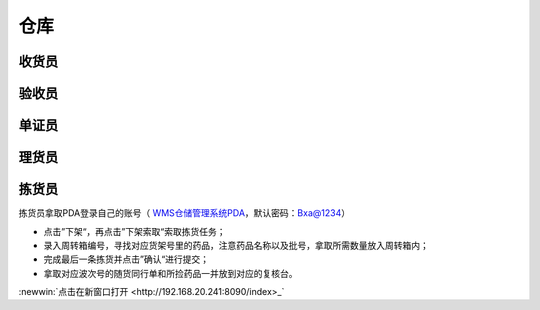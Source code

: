 
仓库
====================

收货员
--------------------

验收员
--------------------

单证员
--------------------

理货员
--------------------



拣货员
--------------------
拣货员拿取PDA登录自己的账号（ `WMS仓储管理系统PDA`_，默认密码：Bxa@1234）

* 点击”下架“，再点击”下架索取“索取拣货任务；
* 录入周转箱编号，寻找对应货架号里的药品，注意药品名称以及批号，拿取所需数量放入周转箱内；
* 完成最后一条拣货并点击”确认“进行提交；
* 拿取对应波次号的随货同行单和所捡药品一并放到对应的复核台。
:newwin:`点击在新窗口打开 <http://192.168.20.241:8090/index>_`


.. .. figure:: _static/images/拣货员.png
    :target: _static/images/拣货员.png
    :alt: 零货下架操作界面
    :width: 800px

.. raw:: html

   <a href="_static/images/拣货员.png" target="_blank" rel="noopener noreferrer">
       <img src="_static/images/拣货员.png" alt="拣货员" style="width: 800px; display: block; margin: 0 auto; ">
   </a>










.. _WMS仓储管理系统PDA: http://192.168.20.241:8091/#/pages/login/login

.. _WMS仓储管理系统: http://192.168.20.241:8090/index